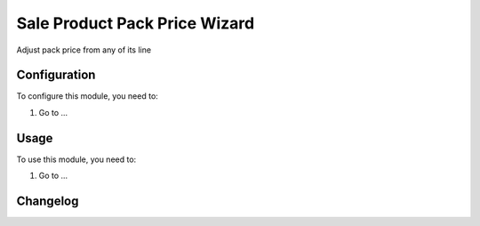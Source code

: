 ==============================
Sale Product Pack Price Wizard
==============================

Adjust pack price from any of its line

Configuration
=============

To configure this module, you need to:

#. Go to ...

Usage
=====

To use this module, you need to:

#. Go to ...


Changelog
=========
